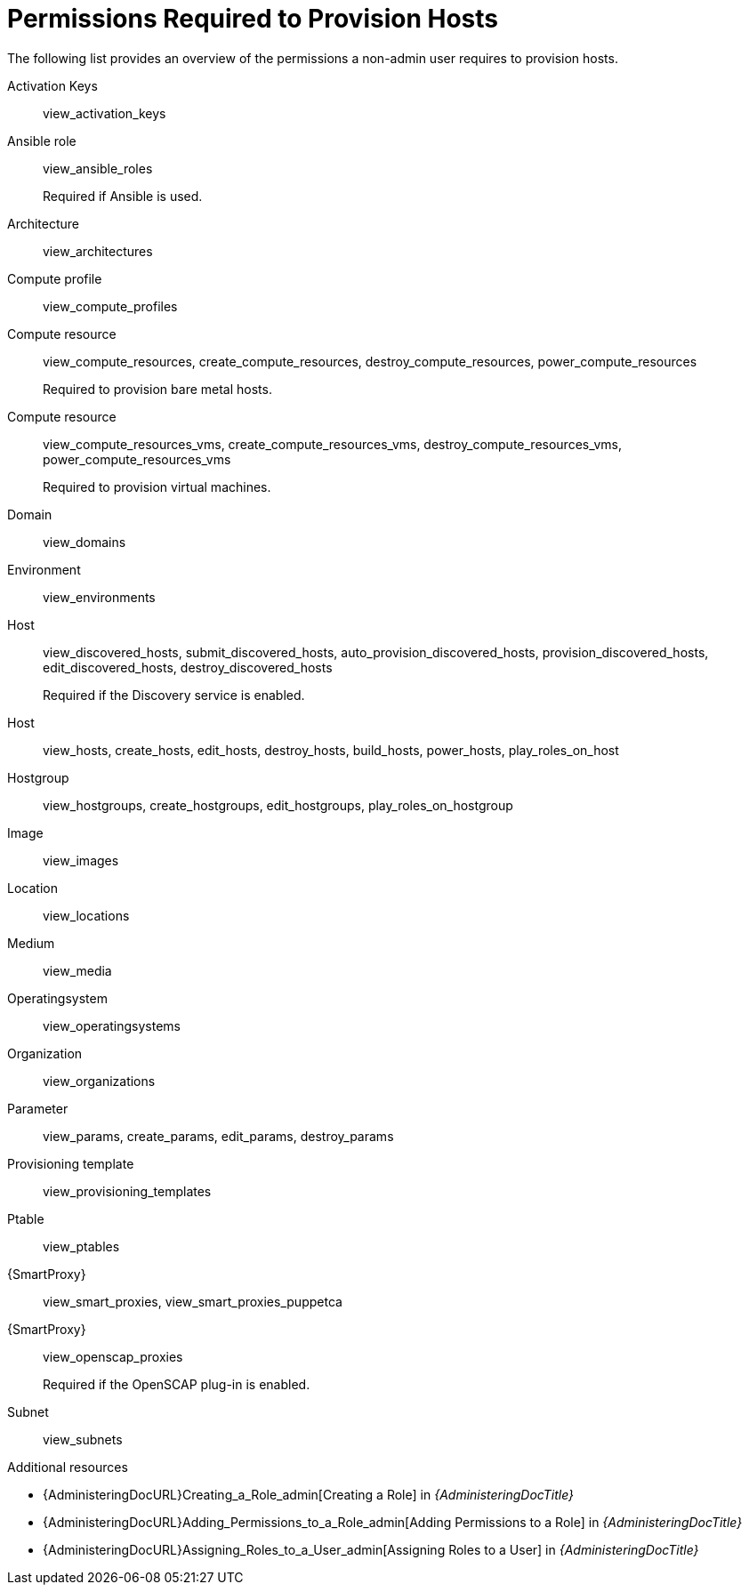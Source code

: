 [id="permissions-required-to-provision-hosts_{context}"]
= Permissions Required to Provision Hosts

The following list provides an overview of the permissions a non-admin user requires to provision hosts.

Activation Keys:: view_activation_keys

Ansible role:: view_ansible_roles
+
Required if Ansible is used.

Architecture:: view_architectures

Compute profile:: view_compute_profiles

Compute resource:: view_compute_resources, create_compute_resources, destroy_compute_resources, power_compute_resources
+
Required to provision bare metal hosts.

Compute resource:: view_compute_resources_vms, create_compute_resources_vms, destroy_compute_resources_vms, power_compute_resources_vms
+
Required to provision virtual machines.

ifdef::katello,orcharhino,satellite[]
Content Views:: view_content_views
endif::[]

Domain:: view_domains

Environment:: view_environments

Host:: view_discovered_hosts, submit_discovered_hosts, auto_provision_discovered_hosts, provision_discovered_hosts, edit_discovered_hosts, destroy_discovered_hosts
+
Required if the Discovery service is enabled.

Host:: view_hosts, create_hosts, edit_hosts, destroy_hosts, build_hosts, power_hosts, play_roles_on_host

Hostgroup:: view_hostgroups, create_hostgroups, edit_hostgroups, play_roles_on_hostgroup

Image:: view_images

ifdef::katello,orcharhino,satellite[]
Lifecycle Environment:: view_lifecycle_environments
endif::[]

Location:: view_locations

Medium:: view_media

Operatingsystem:: view_operatingsystems

Organization:: view_organizations

Parameter:: view_params, create_params, edit_params, destroy_params

ifdef::katello,orcharhino,satellite[]
Product and Repositories:: view_products
endif::[]

Provisioning template:: view_provisioning_templates

Ptable:: view_ptables

{SmartProxy}:: view_smart_proxies, view_smart_proxies_puppetca

{SmartProxy}:: view_openscap_proxies
+
Required if the OpenSCAP plug-in is enabled.

Subnet:: view_subnets

[role="_additional-resources"]
.Additional resources
* {AdministeringDocURL}Creating_a_Role_admin[Creating a Role] in _{AdministeringDocTitle}_
* {AdministeringDocURL}Adding_Permissions_to_a_Role_admin[Adding Permissions to a Role] in _{AdministeringDocTitle}_
* {AdministeringDocURL}Assigning_Roles_to_a_User_admin[Assigning Roles to a User] in _{AdministeringDocTitle}_